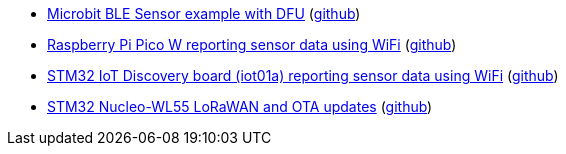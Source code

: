 * xref:examples/nrf52/microbit/ble/README.adoc[Microbit BLE Sensor example with DFU] (link:https://github.com/drogue-iot/drogue-device/tree/main/examples/nrf52/microbit/ble[github])
* xref:examples/rp2040/pico-w/app/README.adoc[Raspberry Pi Pico W reporting sensor data using WiFi] (link:https://github.com/drogue-iot/drogue-device/tree/main/examples/rp2040/pico-w/app[github])
* xref:examples/stm32l4/iot01a/app/README.adoc[STM32 IoT Discovery board (iot01a) reporting sensor data using WiFi] (link:https://github.com/drogue-iot/drogue-device/tree/main/examples/stm32l4/iot01a/app[github])
* xref:examples/stm32wl/nucleo-wl55/app/README.adoc[STM32 Nucleo-WL55 LoRaWAN and OTA updates] (link:https://github.com/drogue-iot/drogue-device/tree/main/examples/stm32wl/nucleo-wl55/app[github])
